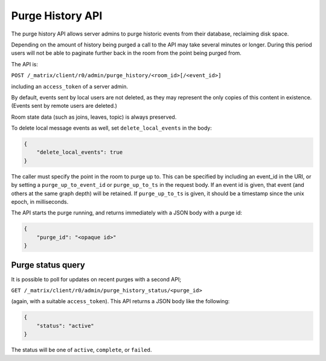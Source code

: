 Purge History API
=================

The purge history API allows server admins to purge historic events from their
database, reclaiming disk space.

Depending on the amount of history being purged a call to the API may take
several minutes or longer. During this period users will not be able to
paginate further back in the room from the point being purged from.

The API is:

``POST /_matrix/client/r0/admin/purge_history/<room_id>[/<event_id>]``

including an ``access_token`` of a server admin.

By default, events sent by local users are not deleted, as they may represent
the only copies of this content in existence. (Events sent by remote users are
deleted.)

Room state data (such as joins, leaves, topic) is always preserved.

To delete local message events as well, set ``delete_local_events`` in the body:

.. code:: json

   {
       "delete_local_events": true
   }

The caller must specify the point in the room to purge up to. This can be
specified by including an event_id in the URI, or by setting a
``purge_up_to_event_id`` or ``purge_up_to_ts`` in the request body. If an event
id is given, that event (and others at the same graph depth) will be retained.
If ``purge_up_to_ts`` is given, it should be a timestamp since the unix epoch,
in milliseconds.

The API starts the purge running, and returns immediately with a JSON body with
a purge id:

.. code:: json

    {
        "purge_id": "<opaque id>"
    }

Purge status query
------------------

It is possible to poll for updates on recent purges with a second API;

``GET /_matrix/client/r0/admin/purge_history_status/<purge_id>``

(again, with a suitable ``access_token``). This API returns a JSON body like
the following:

.. code:: json

    {
        "status": "active"
    }

The status will be one of ``active``, ``complete``, or ``failed``.
